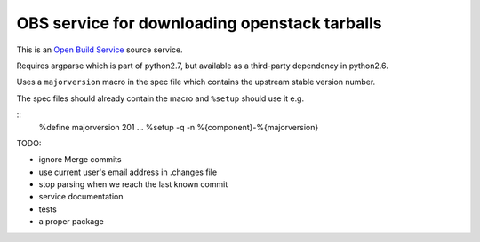 ================================================
 OBS service for downloading openstack tarballs
================================================

This is an `Open Build Service`_ source service.

Requires argparse which is part of python2.7, but available as a third-party dependency in python2.6.

Uses a ``majorversion`` macro in the spec file which contains the upstream stable version number.

The spec files should already contain the macro and ``%setup`` should use it e.g.

::
  %define majorversion 201
  ...
  %setup -q -n %{component}-%{majorversion}


TODO:

* ignore Merge commits
* use current user's email address in .changes file
* stop parsing when we reach the last known commit
* service documentation
* tests
* a proper package


.. _Open Build Service: http://openbuildservice.org/


